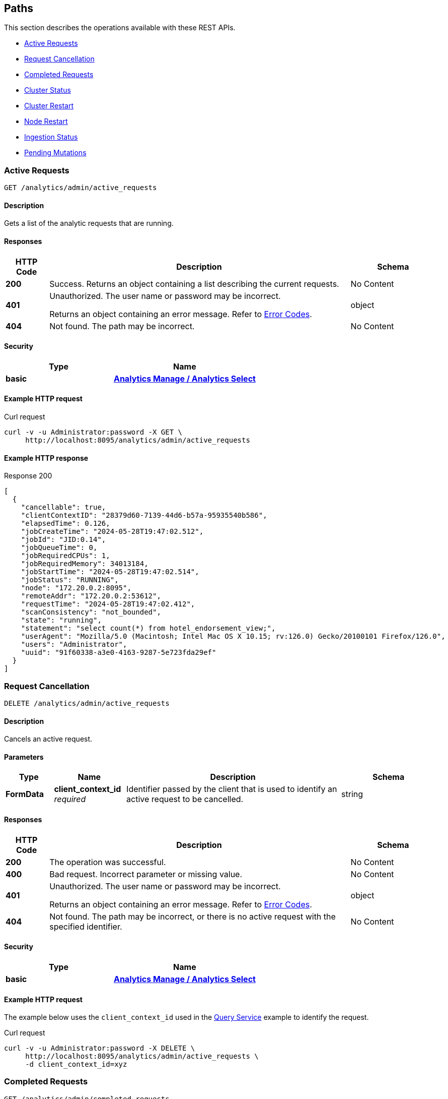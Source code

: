 
// This file is created automatically by Swagger2Markup.
// DO NOT EDIT! Refer to https://github.com/couchbaselabs/cb-swagger


[[_paths]]
== Paths

This section describes the operations available with these REST APIs.

* <<_return_active_requests>>
* <<_cancel_request>>
* <<_completed_requests>>
* <<_cluster_status>>
* <<_restart_cluster>>
* <<_restart_node>>
* <<_ingestion_status>>
* <<_monitor_node>>


[[_return_active_requests]]
=== Active Requests
....
GET /analytics/admin/active_requests
....


==== Description
Gets a list of the analytic requests that are running.


==== Responses

[options="header", cols=".^2a,.^14a,.^4a"]
|===
|HTTP Code|Description|Schema
|**200**|Success. Returns an object containing a list describing the current requests.|No Content
|**401**|Unauthorized. The user name or password may be incorrect.

Returns an object containing an error message. Refer to link:error-codes.html[Error Codes].|object
|**404**|Not found. The path may be incorrect.|No Content
|===


==== Security

[options="header", cols=".^3a,.^4a"]
|===
|Type|Name
|**basic**|**<<_analytics_manage_analytics_select,Analytics Manage / Analytics Select>>**
|===


==== Example HTTP request

====
.Curl request
[source,sh]
----
curl -v -u Administrator:password -X GET \
     http://localhost:8095/analytics/admin/active_requests
----
====


==== Example HTTP response

====
.Response 200
[source,json]
----
[
  {
    "cancellable": true,
    "clientContextID": "28379d60-7139-44d6-b57a-95935540b586",
    "elapsedTime": 0.126,
    "jobCreateTime": "2024-05-28T19:47:02.512",
    "jobId": "JID:0.14",
    "jobQueueTime": 0,
    "jobRequiredCPUs": 1,
    "jobRequiredMemory": 34013184,
    "jobStartTime": "2024-05-28T19:47:02.514",
    "jobStatus": "RUNNING",
    "node": "172.20.0.2:8095",
    "remoteAddr": "172.20.0.2:53612",
    "requestTime": "2024-05-28T19:47:02.412",
    "scanConsistency": "not_bounded",
    "state": "running",
    "statement": "select count(*) from hotel_endorsement_view;",
    "userAgent": "Mozilla/5.0 (Macintosh; Intel Mac OS X 10.15; rv:126.0) Gecko/20100101 Firefox/126.0",
    "users": "Administrator",
    "uuid": "91f60338-a3e0-4163-9287-5e723fda29ef"
  }
]
----
====


[[_cancel_request]]
=== Request Cancellation
....
DELETE /analytics/admin/active_requests
....


==== Description
Cancels an active request.


==== Parameters

[options="header", cols=".^2a,.^3a,.^9a,.^4a"]
|===
|Type|Name|Description|Schema
|**FormData**|**client_context_id** +
__required__|Identifier passed by the client that is used to identify an active request to be cancelled.|string
|===


==== Responses

[options="header", cols=".^2a,.^14a,.^4a"]
|===
|HTTP Code|Description|Schema
|**200**|The operation was successful.|No Content
|**400**|Bad request. Incorrect parameter or missing value.|No Content
|**401**|Unauthorized. The user name or password may be incorrect.

Returns an object containing an error message. Refer to link:error-codes.html[Error Codes].|object
|**404**|Not found. The path may be incorrect, or there is no active request with the specified identifier.|No Content
|===


==== Security

[options="header", cols=".^3a,.^4a"]
|===
|Type|Name
|**basic**|**<<_analytics_manage_analytics_select,Analytics Manage / Analytics Select>>**
|===


==== Example HTTP request

====
The example below uses the `client_context_id` used in the xref:rest-service.adoc#query-service[Query Service] example to identify the request.

.Curl request
[source,sh]
----
curl -v -u Administrator:password -X DELETE \
     http://localhost:8095/analytics/admin/active_requests \
     -d client_context_id=xyz
----
====


[[_completed_requests]]
=== Completed Requests
....
GET /analytics/admin/completed_requests
....


==== Description
Gets a list of all completed analytic requests.


==== Responses

[options="header", cols=".^2a,.^14a,.^4a"]
|===
|HTTP Code|Description|Schema
|**200**|Success. Returns a list of all completed analytic requests.|No Content
|**401**|Unauthorized. The user name or password may be incorrect.

Returns an object containing an error message. Refer to link:error-codes.html[Error Codes].|object
|**404**|Not found. The path may be incorrect.|No Content
|===


==== Security

[options="header", cols=".^3a,.^4a"]
|===
|Type|Name
|**basic**|**<<_analytics_manage_analytics_select,Analytics Manage / Analytics Select>>**
|===


==== Example HTTP request

====
.Curl request
[source,sh]
----
curl -v -u Administrator:password -X GET \
     http://localhost:8095/analytics/admin/completed_requests
----
====


==== Example HTTP response

====
.Response 200
[source,json]
----
[
  {
    "cancellable": true,
    "clientContextID": "92e62399-1bc2-49a3-87e6-5dd88b463045",
    "elapsedTime": 0.021,
    "jobId": null,
    "jobQueueTime": 1716926862,
    "jobRequiredCPUs": 0,
    "jobRequiredMemory": 0,
    "jobStatus": "null",
    "node": "172.20.0.2:8095",
    "remoteAddr": "172.20.0.2:53612",
    "requestTime": "2024-05-28T19:44:07.730",
    "scanConsistency": "not_bounded",
    "state": "completed",
    "statement": "select count(*) from hotel_endoresement_view;",
    "userAgent": "Mozilla/5.0 (Macintosh; Intel Mac OS X 10.15; rv:126.0) Gecko/20100101 Firefox/126.0",
    "users": "Administrator",
    "uuid": "9ea68a11-31f3-4ea5-9455-2686fa499b8d"
  },
  {
    "cancellable": true,
    "clientContextID": "28379d60-7139-44d6-b57a-95935540b586",
    "elapsedTime": 0.228,
    "jobCreateTime": "2024-05-28T19:47:02.512",
    "jobEndTime": "2024-05-28T19:47:02.638",
    "jobId": "JID:0.14",
    "jobQueueTime": 0,
    "jobRequiredCPUs": 1,
    "jobRequiredMemory": 34013184,
    "jobStartTime": "2024-05-28T19:47:02.514",
    "jobStatus": "TERMINATED",
    "node": "172.20.0.2:8095",
    "plan": "{\n   \"operator\" : \"distribute-result\",\n   \"expressions\" : [ \"$$84\" ],\n   \"operatorId\" : 
    . . . 
    \n            } ]\n         } ]\n      } ]\n   } ]\n}",
    "remoteAddr": "172.20.0.2:53612",
    "requestTime": "2024-05-28T19:47:02.412",
    "scanConsistency": "not_bounded",
    "state": "completed",
    "statement": "select count(*) from hotel_endorsement_view;",
    "userAgent": "Mozilla/5.0 (Macintosh; Intel Mac OS X 10.15; rv:126.0) Gecko/20100101 Firefox/126.0",
    "users": "Administrator",
    "uuid": "91f60338-a3e0-4163-9287-5e723fda29ef"
  }

]
----
====


[[_cluster_status]]
=== Cluster Status
....
GET /analytics/cluster
....


==== Description
Shows various details about the current status of the Analytics Service, such as the service state, the state of each node partition, and the replicas of each partition.


==== Responses

[options="header", cols=".^2a,.^14a,.^4a"]
|===
|HTTP Code|Description|Schema
|**200**|Success. Returns an object giving the current status of the Analytics Service.|<<_status,Status>>
|**401**|Unauthorized. The user name or password may be incorrect.

Returns an object containing an error message. Refer to link:error-codes.html[Error Codes].|object
|**404**|Not found. The path may be incorrect.|No Content
|===


==== Security

[options="header", cols=".^3a,.^4a"]
|===
|Type|Name
|**basic**|**<<_cluster_read_pools_read,Cluster Read / Pools Read>>**
|===


==== Example HTTP request

====
.Curl request
[source,sh]
----
curl -v -u Administrator:password http://localhost:8095/analytics/cluster
----
====


==== Example HTTP response

====
.Response 200
[source,json]
----
{
  "authorizedNodes": [
    "86586a966202b5aa4aed31633f330aba",
    "948fb3af810a9b7bc6c76e2a69ba35d9"
  ],
  "ccNodeId": "86586a966202b5aa4aed31633f330aba",
  "nodeConfigUri": "/analytics/config/node",
  "nodeDiagnosticsUri": "/analytics/node/diagnostics",
  "nodeRestartUri": "/analytics/node/restart",
  "nodeServiceUri": "/analytics/service",
  "nodes": [
    {
      "apiBase": "http://192.168.8.101:8095",
      "apiBaseHttps": "https://192.168.8.101:18095",
      "nodeId": "86586a966202b5aa4aed31633f330aba",
      "nodeName": "192.168.8.101:8091"
    },
    {
      "apiBase": "http://192.168.8.102:8095",
      "apiBaseHttps": "https://192.168.8.102:18095",
      "nodeId": "948fb3af810a9b7bc6c76e2a69ba35d9",
      "nodeName": "192.168.8.102:8091"
    }
  ],
  "partitions": [
    {
      "active": true,
      "activeNodeId": "86586a966202b5aa4aed31633f330aba",
      "iodeviceNum": 0,
      "nodeId": "86586a966202b5aa4aed31633f330aba",
      "partitionId": 0,
      "path": "/data/@analytics/v_iodevice_0",
      "pendingActivation": false
    },
    {
      "active": true,
      "activeNodeId": "948fb3af810a9b7bc6c76e2a69ba35d9",
      "iodeviceNum": 0,
      "nodeId": "948fb3af810a9b7bc6c76e2a69ba35d9",
      "partitionId": 1,
      "path": "/data/@analytics/v_iodevice_0",
      "pendingActivation": false
    }
  ],
  "partitionsTopology": {
    "balanced": true,
    "ccNodeId": "86586a966202b5aa4aed31633f330aba",
    "metadataPartition": -1,
    "numReplicas": 1,
    "partitions": [
      {
        "id": "0",
        "master": "86586a966202b5aa4aed31633f330aba",
        "origin": "86586a966202b5aa4aed31633f330aba",
        "replicas": [
          {
            "location": "192.168.8.102:9120",
            "nodeId": "948fb3af810a9b7bc6c76e2a69ba35d9",
            "status": "IN_SYNC",
            "syncProgress": "1"
          }
        ]
      },
      {
        "id": "1",
        "master": "948fb3af810a9b7bc6c76e2a69ba35d9",
        "origin": "948fb3af810a9b7bc6c76e2a69ba35d9",
        "replicas": [
          {
            "location": "192.168.8.101:9120",
            "nodeId": "86586a966202b5aa4aed31633f330aba",
            "status": "IN_SYNC",
            "syncProgress": "1"
          }
        ]
      },
      {
        "id": "-1",
        "master": "86586a966202b5aa4aed31633f330aba",
        "origin": "86586a966202b5aa4aed31633f330aba",
        "replicas": [
          {
            "location": "192.168.8.102:9120",
            "nodeId": "948fb3af810a9b7bc6c76e2a69ba35d9",
            "status": "IN_SYNC",
            "syncProgress": "1"
          }
        ]
      }
    ],
    "revision": 1,
    "version": 1
  },
  "serviceConfigUri": "/analytics/config/service",
  "serviceDiagnosticsUri": "http://localhost:8095/analytics/cluster/diagnostics",
  "serviceRestartUri": "http://localhost:8095/analytics/cluster/restart",
  "state": "ACTIVE"
}
----
====


[[_restart_cluster]]
=== Cluster Restart
....
POST /analytics/cluster/restart
....


==== Description
Restarts all Analytics Service nodes in the cluster.


==== Responses

[options="header", cols=".^2a,.^14a,.^4a"]
|===
|HTTP Code|Description|Schema
|**202**|Accepted. Returns an object showing the status of the cluster.|object
|**401**|Unauthorized. The user name or password may be incorrect.

Returns an object containing an error message. Refer to link:error-codes.html[Error Codes].|object
|**404**|Not found. The path may be incorrect.|No Content
|===


==== Security

[options="header", cols=".^3a,.^4a"]
|===
|Type|Name
|**basic**|**<<_analytics_manage,Analytics Manage>>**
|===


==== Example HTTP request

====
.Curl request
[source,sh]
----
curl -v -u Administrator:password -X POST http://localhost:8095/analytics/cluster/restart
----
====


==== Example HTTP response

====
.Response 202
[source,json]
----
{
  "cluster" : {
    "metadata_node" : "edfb6de9c91d7fb36399fea3ce620c5c",
    "ncs" : [ {
      "node_id" : "edfb6de9c91d7fb36399fea3ce620c5c",
      "partitions" : [ {
        "active" : true,
        "partition_id" : "partition_0"
      } ],
      "pid" : 5763,
      "state" : "ACTIVE"
    } ],
    "state" : "ACTIVE"
  },
  "date" : "Wed Oct 10 15:35:56 BST 2018",
  "status" : "SHUTTING_DOWN"
}
----
====


[[_restart_node]]
=== Node Restart
....
POST /analytics/node/restart
....


==== Description
Restarts the specified Analytics Service node.


==== Responses

[options="header", cols=".^2a,.^14a,.^4a"]
|===
|HTTP Code|Description|Schema
|**202**|Accepted. Returns an object showing the status of the node.|object
|**401**|Unauthorized. The user name or password may be incorrect.

Returns an object containing an error message. Refer to link:error-codes.html[Error Codes].|object
|**404**|Not found. The path may be incorrect.|No Content
|===


==== Security

[options="header", cols=".^3a,.^4a"]
|===
|Type|Name
|**basic**|**<<_analytics_manage,Analytics Manage>>**
|===


==== Example HTTP request

====
.Curl request
[source,sh]
----
curl -v -u Administrator:password -X POST http://localhost:8095/analytics/node/restart
----
====


==== Example HTTP response

====
.Response 202
[source,json]
----
{"status": "restarting node"}
----
====


[[_ingestion_status]]
=== Ingestion Status
....
GET /analytics/status/ingestion
....


==== Description
Shows the progress of ingestion by the Analytics service, for each Analytics collection.


==== Responses

[options="header", cols=".^2a,.^14a,.^4a"]
|===
|HTTP Code|Description|Schema
|**200**|Success. Returns an object giving the ingestion status of each Analytics collection.|<<_ingestion,Ingestion>>
|**401**|Unauthorized. The user name or password may be incorrect.

Returns an object containing an error message. Refer to link:error-codes.html[Error Codes].|object
|**404**|Not found. The path may be incorrect.|No Content
|===


==== Security

[options="header", cols=".^3a,.^4a"]
|===
|Type|Name
|**basic**|**<<_analytics_manage_analytics_select,Analytics Manage / Analytics Select>>**
|===


==== Example HTTP request

====
.Curl request
[source,sh]
----
curl -v -u Administrator:password http://localhost:8095/analytics/status/ingestion
----
====


==== Example HTTP response

====
.Response 200
[source,json]
----
{
  "links": [
    {
      "name": "Local",
      "scope": "travel-sample/tenant_agent_02",
      "status": "healthy",
      "state": [
        {
          "timestamp": 1631107234921,
          "progress": 1,
          "scopes": [
            {
              "collections": [
                {
                  "name": "users"
                }
              ],
              "name": "travel-sample/tenant_agent_02"
            }
          ]
        }
      ]
    },
    {
      "name": "Local",
      "scope": "travel-sample/inventory",
      "status": "healthy",
      "state": [
        {
          "timestamp": 1631107234921,
          "progress": 1,
          "scopes": [
            {
              "collections": [
                {
                  "name": "airport"
                },
                {
                  "name": "landmark"
                }
              ],
              "name": "travel-sample/inventory"
            }
          ]
        },
        {
          "timestamp": 1631107234921,
          "progress": 0.9821428571428571,
          "timeLag": 4840,
          "itemsProcessed": 23595,
          "seqnoAdvances": 49129,
          "scopes": [
            {
              "collections": [
                {
                  "name": "route"
                }
              ],
              "name": "travel-sample/inventory"
            }
          ]
        }
      ]
    }
  ]
}
----
====


[[_monitor_node]]
=== Pending Mutations
....
GET /analytics/node/agg/stats/remaining
....

[CAUTION]
====
operation.deprecated
====


==== Description
Shows the number of mutations in the DCP queue that have not yet been ingested by the Analytics service, for each Analytics collection.

NOTE: This endpoint may not return meaningful results in Couchbase Server 7.0 and later. The reported number of mutations may be different to the actual number of mutations in the Analytics collection. For this reason, this endpoint has been deprecated, and you should use the <<_ingestion_status,Ingestion Status>> endpoint instead.


==== Responses

[options="header", cols=".^2a,.^14a,.^4a"]
|===
|HTTP Code|Description|Schema
|**200**|Success. Returns an object giving the number of pending mutations for each Analytics collection.|<<_mutations,Mutations>>
|**401**|Unauthorized. The user name or password may be incorrect.

Returns an object containing an error message. Refer to link:error-codes.html[Error Codes].|object
|**404**|Not found. The path may be incorrect.|No Content
|===


==== Security

[options="header", cols=".^3a,.^4a"]
|===
|Type|Name
|**basic**|**<<_analytics_manage_analytics_select,Analytics Manage / Analytics Select>>**
|===


==== Example HTTP request

====
.Curl request
[source,sh]
----
curl -v -u Administrator:password http://localhost:8095/analytics/node/agg/stats/remaining
----
====


==== Example HTTP response

====
.Response 200
[source,json]
----
{
  "Commerce": {
    "orders": 0,
    "customers": 0
  }
}
----
====



